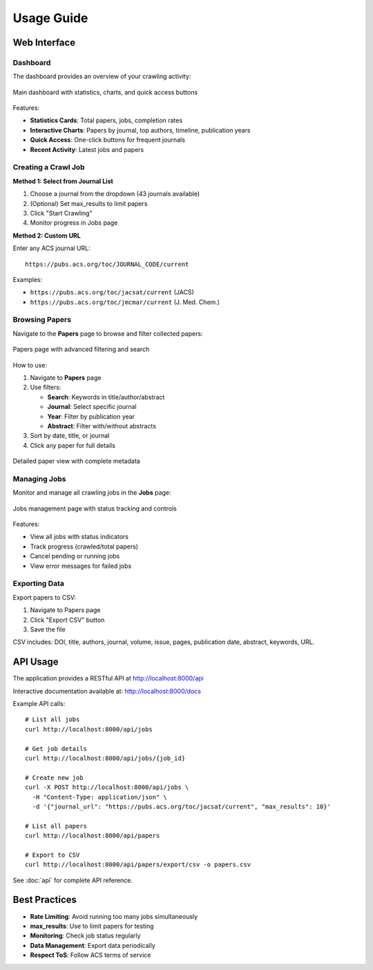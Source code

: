 Usage Guide
===========

Web Interface
-------------

Dashboard
~~~~~~~~~

The dashboard provides an overview of your crawling activity:

.. figure:: /_static/index.png
   :alt: Dashboard Screenshot
   :align: center
   :width: 90%

   Main dashboard with statistics, charts, and quick access buttons

Features:

* **Statistics Cards**: Total papers, jobs, completion rates
* **Interactive Charts**: Papers by journal, top authors, timeline, publication years
* **Quick Access**: One-click buttons for frequent journals
* **Recent Activity**: Latest jobs and papers

Creating a Crawl Job
~~~~~~~~~~~~~~~~~~~~

**Method 1: Select from Journal List**

1. Choose a journal from the dropdown (43 journals available)
2. (Optional) Set max_results to limit papers
3. Click "Start Crawling"
4. Monitor progress in Jobs page

**Method 2: Custom URL**

Enter any ACS journal URL::

    https://pubs.acs.org/toc/JOURNAL_CODE/current

Examples:

* ``https://pubs.acs.org/toc/jacsat/current`` (JACS)
* ``https://pubs.acs.org/toc/jmcmar/current`` (J. Med. Chem.)

Browsing Papers
~~~~~~~~~~~~~~~

Navigate to the **Papers** page to browse and filter collected papers:

.. figure:: /_static/papers.png
   :alt: Papers List Screenshot
   :align: center
   :width: 90%

   Papers page with advanced filtering and search

How to use:

1. Navigate to **Papers** page
2. Use filters:

   * **Search**: Keywords in title/author/abstract
   * **Journal**: Select specific journal
   * **Year**: Filter by publication year
   * **Abstract**: Filter with/without abstracts

3. Sort by date, title, or journal
4. Click any paper for full details

.. figure:: /_static/paper_detail.png
   :alt: Paper Detail Screenshot
   :align: center
   :width: 90%

   Detailed paper view with complete metadata

Managing Jobs
~~~~~~~~~~~~~

Monitor and manage all crawling jobs in the **Jobs** page:

.. figure:: /_static/jobs.png
   :alt: Jobs Page Screenshot
   :align: center
   :width: 90%

   Jobs management page with status tracking and controls

Features:

* View all jobs with status indicators
* Track progress (crawled/total papers)
* Cancel pending or running jobs
* View error messages for failed jobs

Exporting Data
~~~~~~~~~~~~~~

Export papers to CSV:

1. Navigate to Papers page
2. Click "Export CSV" button
3. Save the file

CSV includes: DOI, title, authors, journal, volume, issue, pages, publication date, abstract, keywords, URL.

API Usage
---------

The application provides a RESTful API at http://localhost:8000/api

Interactive documentation available at: http://localhost:8000/docs

Example API calls::

    # List all jobs
    curl http://localhost:8000/api/jobs

    # Get job details
    curl http://localhost:8000/api/jobs/{job_id}

    # Create new job
    curl -X POST http://localhost:8000/api/jobs \
      -H "Content-Type: application/json" \
      -d '{"journal_url": "https://pubs.acs.org/toc/jacsat/current", "max_results": 10}'

    # List all papers
    curl http://localhost:8000/api/papers

    # Export to CSV
    curl http://localhost:8000/api/papers/export/csv -o papers.csv

See :doc:`api` for complete API reference.

Best Practices
--------------

* **Rate Limiting**: Avoid running too many jobs simultaneously
* **max_results**: Use to limit papers for testing
* **Monitoring**: Check job status regularly
* **Data Management**: Export data periodically
* **Respect ToS**: Follow ACS terms of service
